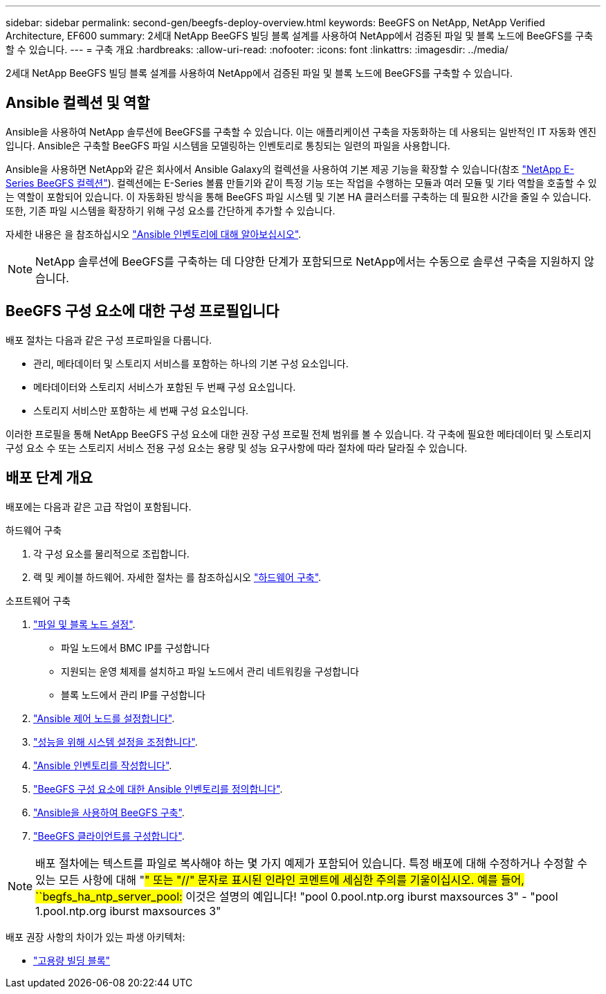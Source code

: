 ---
sidebar: sidebar 
permalink: second-gen/beegfs-deploy-overview.html 
keywords: BeeGFS on NetApp, NetApp Verified Architecture, EF600 
summary: 2세대 NetApp BeeGFS 빌딩 블록 설계를 사용하여 NetApp에서 검증된 파일 및 블록 노드에 BeeGFS를 구축할 수 있습니다. 
---
= 구축 개요
:hardbreaks:
:allow-uri-read: 
:nofooter: 
:icons: font
:linkattrs: 
:imagesdir: ../media/


[role="lead"]
2세대 NetApp BeeGFS 빌딩 블록 설계를 사용하여 NetApp에서 검증된 파일 및 블록 노드에 BeeGFS를 구축할 수 있습니다.



== Ansible 컬렉션 및 역할

Ansible을 사용하여 NetApp 솔루션에 BeeGFS를 구축할 수 있습니다. 이는 애플리케이션 구축을 자동화하는 데 사용되는 일반적인 IT 자동화 엔진입니다. Ansible은 구축할 BeeGFS 파일 시스템을 모델링하는 인벤토리로 통칭되는 일련의 파일을 사용합니다.

Ansible을 사용하면 NetApp와 같은 회사에서 Ansible Galaxy의 컬렉션을 사용하여 기본 제공 기능을 확장할 수 있습니다(참조 https://galaxy.ansible.com/netapp_eseries/santricity["NetApp E-Series BeeGFS 컬렉션"^]). 컬렉션에는 E-Series 볼륨 만들기와 같이 특정 기능 또는 작업을 수행하는 모듈과 여러 모듈 및 기타 역할을 호출할 수 있는 역할이 포함되어 있습니다. 이 자동화된 방식을 통해 BeeGFS 파일 시스템 및 기본 HA 클러스터를 구축하는 데 필요한 시간을 줄일 수 있습니다. 또한, 기존 파일 시스템을 확장하기 위해 구성 요소를 간단하게 추가할 수 있습니다.

자세한 내용은 을 참조하십시오 link:beegfs-deploy-learn-ansible.html["Ansible 인벤토리에 대해 알아보십시오"].


NOTE: NetApp 솔루션에 BeeGFS를 구축하는 데 다양한 단계가 포함되므로 NetApp에서는 수동으로 솔루션 구축을 지원하지 않습니다.



== BeeGFS 구성 요소에 대한 구성 프로필입니다

배포 절차는 다음과 같은 구성 프로파일을 다룹니다.

* 관리, 메타데이터 및 스토리지 서비스를 포함하는 하나의 기본 구성 요소입니다.
* 메타데이터와 스토리지 서비스가 포함된 두 번째 구성 요소입니다.
* 스토리지 서비스만 포함하는 세 번째 구성 요소입니다.


이러한 프로필을 통해 NetApp BeeGFS 구성 요소에 대한 권장 구성 프로필 전체 범위를 볼 수 있습니다. 각 구축에 필요한 메타데이터 및 스토리지 구성 요소 수 또는 스토리지 서비스 전용 구성 요소는 용량 및 성능 요구사항에 따라 절차에 따라 달라질 수 있습니다.



== 배포 단계 개요

배포에는 다음과 같은 고급 작업이 포함됩니다.

.하드웨어 구축
. 각 구성 요소를 물리적으로 조립합니다.
. 랙 및 케이블 하드웨어. 자세한 절차는 를 참조하십시오 link:beegfs-deploy-hardware.html["하드웨어 구축"].


.소프트웨어 구축
. link:beegfs-deploy-setup-nodes.html["파일 및 블록 노드 설정"].
+
** 파일 노드에서 BMC IP를 구성합니다
** 지원되는 운영 체제를 설치하고 파일 노드에서 관리 네트워킹을 구성합니다
** 블록 노드에서 관리 IP를 구성합니다


. link:beegfs-deploy-setting-up-an-ansible-control-node.html["Ansible 제어 노드를 설정합니다"].
. link:beegfs-deploy-file-node-tuning.html["성능을 위해 시스템 설정을 조정합니다"].
. link:beegfs-deploy-create-inventory.html["Ansible 인벤토리를 작성합니다"].
. link:beegfs-deploy-define-inventory.html["BeeGFS 구성 요소에 대한 Ansible 인벤토리를 정의합니다"].
. link:beegfs-deploy-playbook.html["Ansible을 사용하여 BeeGFS 구축"].
. link:beegfs-deploy-configure-clients.html["BeeGFS 클라이언트를 구성합니다"].



NOTE: 배포 절차에는 텍스트를 파일로 복사해야 하는 몇 가지 예제가 포함되어 있습니다. 특정 배포에 대해 수정하거나 수정할 수 있는 모든 사항에 대해 "#" 또는 "//" 문자로 표시된 인라인 코멘트에 세심한 주의를 기울이십시오. 예를 들어, ``begfs_ha_ntp_server_pool:# 이것은 설명의 예입니다! "pool 0.pool.ntp.org iburst maxsources 3" - "pool 1.pool.ntp.org iburst maxsources 3"

배포 권장 사항의 차이가 있는 파생 아키텍처:

* link:beegfs-design-high-capacity-building-block.html["고용량 빌딩 블록"]

